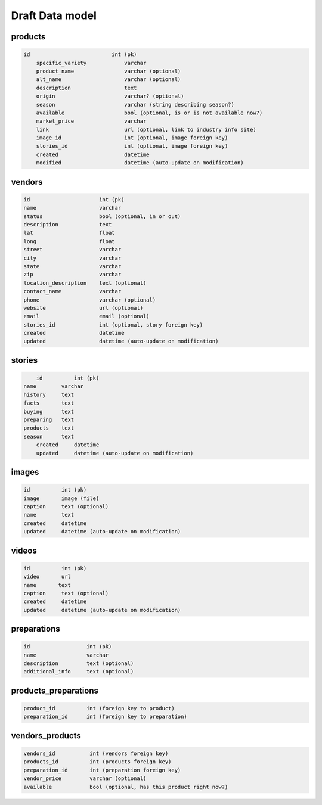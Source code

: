Draft Data model
================

products
--------

.. code-block:: python

    id                          int (pk)
	specific_variety            varchar
	product_name                varchar (optional)
	alt_name                    varchar (optional)
	description                 text
	origin                      varchar? (optional)
	season                      varchar (string describing season?)
	available                   bool (optional, is or is not available now?)
	market_price                varchar
	link                        url (optional, link to industry info site)
	image_id                    int (optional, image foreign key)
	stories_id                  int (optional, image foreign key)
	created                     datetime
	modified                    datetime (auto-update on modification)


vendors
-------

.. code-block:: python

	id                      int (pk)
	name                    varchar
	status                  bool (optional, in or out)
	description             text
	lat                     float
	long                    float
	street                  varchar
	city                    varchar
	state                   varchar
	zip                     varchar
	location_description    text (optional)
	contact_name            varchar
	phone                   varchar (optional)
	website                 url (optional)
	email                   email (optional)
	stories_id              int (optional, story foreign key)
	created                 datetime
	updated                 datetime (auto-update on modification)


stories
-------

.. code-block:: python

	id          int (pk)
    name        varchar
    history     text
    facts       text
    buying      text
    preparing   text
    products    text
    season      text
	created     datetime
	updated     datetime (auto-update on modification)


images
------

.. code-block:: python

	id          int (pk)
	image       image (file)
	caption     text (optional)
	name  	    text
	created     datetime
	updated     datetime (auto-update on modification)


videos
------

.. code-block:: python

	id          int (pk)
	video       url
	name       text
	caption     text (optional)
	created     datetime
	updated     datetime (auto-update on modification)

preparations
------------

.. code-block:: python

	id                  int (pk)
	name                varchar
	description         text (optional)
	additional_info     text (optional)

products_preparations
---------------------

.. code-block:: python

	product_id          int (foreign key to product)
	preparation_id      int (foreign key to preparation)


vendors_products
----------------

.. code-block:: python

	vendors_id           int (vendors foreign key)
	products_id          int (products foreign key)
	preparation_id       int (preparation foreign key)
	vendor_price         varchar (optional)
	available            bool (optional, has this product right now?)

